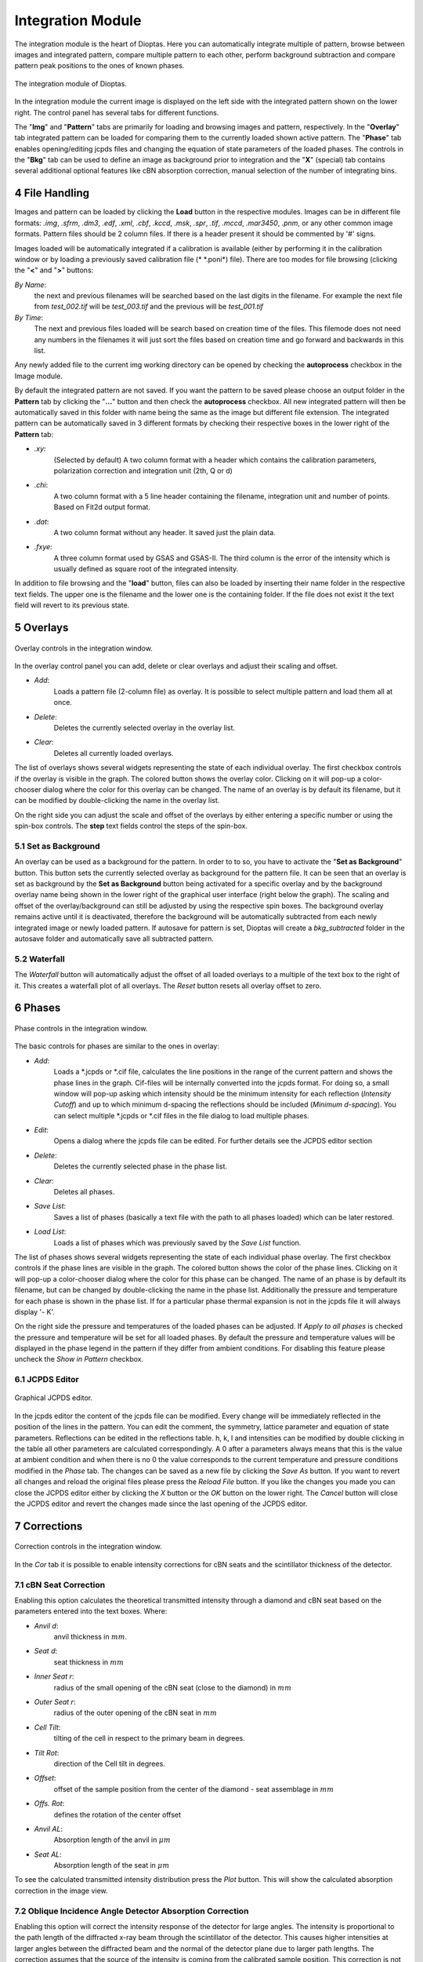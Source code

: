 .. sectnum::
   :start: 4

==================
Integration Module
==================


The integration module is the heart of Dioptas.
Here you can automatically integrate multiple of pattern, browse between images and integrated pattern, compare multiple
pattern to each other, perform background subtraction and compare pattern peak positions to the ones of known phases.

.. figure:: images/integration_view.png
    :align: center
    :width: 700

    The integration module of Dioptas.

In the integration module the current image is displayed on the left side with the integrated pattern shown on the
lower right.
The control panel has several tabs for different functions.

The "**Img**" and "**Pattern**" tabs are primarily for loading and browsing images and pattern, respectively.
In the "**Overlay**" tab integrated pattern can be loaded for comparing them to the currently loaded shown active
pattern.
The "**Phase**" tab enables opening/editing jcpds files and changing the equation of state parameters of the loaded
phases.
The controls in the "**Bkg**" tab can be used to define an image as background prior to integration and the "**X**"
(special) tab contains several additional optional features like cBN absorption correction, manual selection of the
number of integrating bins.


File Handling
-------------

Images and pattern can be loaded by clicking the **Load** button in the respective modules.
Images can be in different file formats: *.img*, *.sfrm*, *.dm3*, *.edf*, *.xml*, *.cbf*, *.kccd*, *.msk*, *.spr*,
*.tif*, *.mccd*, *.mar3450*, *.pnm*, or any other common image formats.
Pattern files should be 2 column files.
If there is a header present it should be commented by '#' signs.

Images loaded will be automatically integrated if a calibration is available (either by performing it in the calibration
window or by loading a previously saved calibration file (* \*.poni*) file).
There are too modes for file browsing (clicking the "**<**" and "**>**" buttons:

*By Name*:
    the next and previous filenames will be searched based on the last digits in the filename.
    For example the next file from *test_002.tif* will be *test_003.tif* and the previous will be *test_001.tif*

*By Time*:
    The next and previous files loaded will be search based on creation time of the files.
    This filemode does not need any numbers in the filenames it will just sort the files based on creation time and go
    forward and backwards in this list.

Any newly added file to the current img working directory can be opened by checking the **autoprocess** checkbox in the
Image module.

By default the integrated pattern are not saved.
If you want the pattern to be saved please choose an output folder in
the **Pattern** tab by clicking the "**...**" button and then check the **autoprocess** checkbox.
All new integrated pattern will then be automatically saved in this folder with name being the same as the image but
different file extension.
The integrated pattern can be automatically saved in 3 different formats by checking their respective boxes in the
lower right of the **Pattern** tab:

- *.xy*:
    (Selected by default) A two column format with a header which contains the calibration parameters, polarization
    correction and integration unit (2th, Q or d)

- *.chi*:
    A two column format with a 5 line header containing the filename, integration unit and number of points.
    Based on Fit2d output format.

- *.dat*:
    A two column format without any header.
    It saved just the plain data.

- *.fxye*:
    A three column format used by GSAS and GSAS-II.
    The third column is the error of the intensity which is usually defined as square root of the integrated intensity.

In addition to file browsing and the "**load**" button, files can also be loaded by inserting their name folder in the
respective text fields.
The upper one is the filename and the lower one is the containing folder.
If the file does not exist it the text field will revert to its previous state.


Overlays
--------

.. figure:: images/overlay_control.png
    :align: center
    :width: 500

    Overlay controls in the integration window.

In the overlay control panel you can add, delete or clear overlays and adjust their scaling and offset.

- *Add*:
    Loads a pattern file (2-column file) as overlay.
    It is possible to select multiple pattern and load them all at once.

- *Delete*:
    Deletes the currently selected overlay in the overlay list.

- *Clear*:
    Deletes all currently loaded overlays.

The list of overlays shows several widgets representing the state of each individual overlay.
The first checkbox controls if the overlay is visible in the graph.
The colored button shows the overlay color.
Clicking on it will pop-up a color-chooser dialog where the color for this overlay can be changed.
The name of an overlay is by default its filename, but it can be modified by double-clicking the name in the overlay
list.

On the right side you can adjust the scale and offset of the overlays by either entering a specific number or using the
spin-box controls.
The **step** text fields control the steps of the spin-box.

Set as Background
~~~~~~~~~~~~~~~~~

An overlay can be used as a background for the pattern.
In order to to so, you have to activate the "**Set as Background**" button.
This button sets the currently selected overlay as background for the pattern file.
It can be seen that an overlay is set as background by the **Set as Background** button being activated for a
specific overlay and by the background overlay name being shown in the lower right of the graphical user interface
(right below the graph).
The scaling and offset of the overlay/background can still be adjusted by using the respective spin boxes.
The background overlay remains active until it is deactivated, therefore the background will be automatically subtracted
from each newly integrated image or newly loaded pattern.
If autosave for pattern is set, Dioptas will create a *bkg_subtracted* folder in the autosave folder and automatically
save all subtracted pattern.

Waterfall
~~~~~~~~~

The *Waterfall* button will automatically adjust the offset of all loaded overlays to a multiple of the text box to the
right of it.
This creates a waterfall plot of all overlays.
The *Reset* button resets all overlay offset to zero.


Phases
------

.. figure:: images/phase_control.png
    :align: center
    :width: 500

    Phase controls in the integration window.

The basic controls for phases are similar to the ones in overlay:

- *Add*:
    Loads a \*.jcpds or \*.cif file, calculates the line positions in the range of the current pattern and shows the
    phase lines in the graph.
    Cif-files will be internally converted into the jcpds format.
    For doing so, a small window will pop-up asking which intensity should be the minimum intensity for each reflection
    (*Intensity Cutoff*) and up to which minimum d-spacing the reflections should be included (*Minimum d-spacing*).
    You can select multiple \*.jcpds or \*.cif files in the file dialog to load multiple phases.

- *Edit*:
    Opens a dialog where the jcpds file can be edited.
    For further details see the JCPDS editor section

- *Delete*:
    Deletes the currently selected phase in the phase list.

- *Clear*:
    Deletes all phases.

- *Save List*:
    Saves a list of phases (basically a text file with the path to all phases loaded) which can be later restored.

- *Load List*:
    Loads a list of phases which was previously saved by the *Save List* function.

The list of phases shows several widgets representing the state of each individual phase overlay.
The first checkbox controls if the phase lines are visible in the graph.
The colored button shows the color of the phase lines.
Clicking on it will pop-up a color-chooser dialog where the color for this phase can be changed.
The name of an phase is by default its filename, but can be changed by double-clicking the name in the phase list.
Additionally the pressure and temperature for each phase is shown in the phase list.
If for a particular phase thermal expansion is not in the jcpds file it will always display '- K'.

On the right side the pressure and temperatures of the loaded phases can be adjusted.
If *Apply to all phases* is checked the pressure and temperature will be set for all loaded phases.
By default the pressure and temperature values will be displayed in the phase legend in the pattern if they differ from
ambient conditions.
For disabling this feature please uncheck the *Show in Pattern* checkbox.


JCPDS Editor
~~~~~~~~~~~~

.. figure:: images/jcpds_editor.png
    :align: center
    :height: 500

    Graphical JCPDS editor.

In the jcpds editor the content of the jcpds file can be modified.
Every change will be immediately reflected in the position of the lines in the pattern.
You can edit the comment, the symmetry, lattice parameter and equation of state parameters.
Reflections can be edited in the reflections table.
h, k, l and intensities can be modified by double clicking in the
table all other parameters are calculated correspondingly.
A 0 after a parameters always means that this is the value at ambient condition and when there is no 0 the value
corresponds to the current temperature and pressure conditions modified in the *Phase* tab.
The changes can be saved as a new file by clicking the *Save As* button.
If you want to revert all changes and reload the original files please press the *Reload File* button.
If you like the changes you made you can close the JCPDS editor either by clicking the *X* button or the *OK* button on
the lower right.
The *Cancel* button will close the JCPDS editor and revert the changes made since the last opening of the JCPDS editor.

Corrections
-----------

.. figure:: images/cor_control.png
    :align: center
    :width: 600

    Correction controls in the integration window.

In the *Cor* tab it is possible to enable intensity corrections for cBN seats and the scintillator thickness of the
detector.


cBN Seat Correction
~~~~~~~~~~~~~~~~~~~
Enabling this option calculates the theoretical transmitted intensity through a diamond and cBN seat based on the
parameters entered into the text boxes.
Where:

- *Anvil d*:
    anvil thickness in :math:`mm`.
- *Seat d*:
    seat thickness in :math:`mm`
- *Inner Seat r*:
    radius of the small opening of the cBN seat (close to the diamond) in :math:`mm`
- *Outer Seat r*:
    radius of the outer opening of the cBN seat in :math:`mm`
- *Cell Tilt*:
    tilting of the cell in respect to the primary beam in degrees.
- *Tilt Rot*:
    direction of the Cell tilt in degrees.
- *Offset*:
    offset of the sample position from the center of the diamond - seat assemblage in :math:`mm`
- *Offs. Rot*:
    defines the rotation of the center offset
- *Anvil AL*:
    Absorption length of the anvil in :math:`\mu m`
- *Seat AL*:
    Absorption length of the seat in :math:`\mu m`

To see the calculated transmitted intensity distribution press the *Plot* button.
This will show the calculated absorption correction in the image view.

Oblique Incidence Angle Detector Absorption Correction
~~~~~~~~~~~~~~~~~~~~~~~~~~~~~~~~~~~~~~~~~~~~~~~~~~~~~~
Enabling this option will correct the intensity response of the detector for large angles.
The intensity is proportional to the path length of the diffracted x-ray beam through the scintillator of the
detector.
This causes higher intensities at larger angles between the diffracted beam and the normal of the detector plane
due to larger path lengths.
The correction assumes that the source of the intensity is coming from the calibrated sample position.
This correction is not valid if there is additional contribution from air or other background.
The background contribution needs to be either removed first or the correction needs to be applied to
the sample *and* the background signal before subtraction.

Parameters:

- *Det. Thickness*:
    Thickness of the detector scintillator in :math:`mm`
- *Abs. Length*:
    Absorption length of the detector scintillator in :math:`\mu m`

To see the calculated intensity correction press the *Plot* button.
This will show the calculated absorption correction in the image view.


Background subtraction
----------------------

.. figure:: images/background_control.png
    :align: center
    :width: 600

    Background controls in the integration window.

In the *Bkg* tab an image can be loaded as background image or we can automatically subtract an estimated background
from the integrated pattern.

Image Background
~~~~~~~~~~~~~~~~

This image will be subtracted from the original image prior to the integration process.
The intensity of the image can scaled or offset by using the corresponding spin boxes.
The text fields next to the spin boxes define the individual steps for the spinbox.
After each change, loading an image as background, removing it, or change the scale and offset of the background
image, the image will be automatically reintegrated.

- *Load*:
    Loads an image as background image.

- *Remove*:
    Removes the currently loaded background image.
    The original image will then be integrated without any background subtraction.

- *Scale and Offset*:
    The intensity of the background image is scaled by: scale x img_intensity + offset.

Pattern Background
~~~~~~~~~~~~~~~~~~

Activating this, will automatically try to estimate the background in the integrated pattern using a moving average
method. The background will then be created by fitting the resulting pattern with a polynomial.

- *Smooth Width*:
    Defines the width of the moving window. The unit is based on the selection in the pattern plot
    (:math:`2\theta`, :math:`Q` or :math:`d`).
- *Iterations*:
    Number of times the moving averages filter goes through the pattern.
- *Poly Order*:
    The order of the polynomial which is fitted after the moving average filter.
- *X-Range*:
    Defines the minimum and maximum x-value of the pattern used for background subtraction.
    **CAUTION** the subtracted pattern will only be displayed in this range.

- *Inspect*:
    This button enables the inspection mode in the pattern widget (see :numref:`background_inspect_figure`).
    Enabling this mode shows the original pattern and the subtracted pattern (red dashed line).
    This is very useful to tweak the background subtraction parameters to the specific needs of the pattern.
    Furthermore, the x-range can be adjusted visually by dragging the ROI (solid yellow lines).

.. _background_inspect_figure:

.. figure:: images/background_inspect.png
    :align: center
    :width: 600

    Inspect-Mode in the pattern widget for background subtraction.


Enabling the pattern background subtraction and also the inspect mode can also be easily done by using the quick
actions in the pattern widget (see :numref:`background_inspect_figure`).
The "*bg*" button on the right side will enable the background subtraction and clicking the "*I*" button will enable
the inspection mode.



Special (X-Tab)
---------------

.. figure:: images/integration_options.png
    :align: center
    :width: 500

    Special Options.

The currently available features:

Integration
~~~~~~~~~~~

Here you can manually specify the number of integration bins and/or choose to supersample the image.
Supersampling an image by a factor of n>1 results in of splitting of each pixel into :math:`n^2` pixels with equal
distribution of intensities among the splitted pixels.
For perfect powder samples this can result in smaller integrated peak widths and more points per peak if the
physical pixel width is too high.
However, it may result in unreasonable intensity distributions.
Please use at your own risk.


Quick Actions
-------------

The "**Image**" widget and the "**Pattern**" widget exhibit several quick actions.
Some of them can be context sensitive (e.g. if there is an image background loaded).

Image Quick Actions
~~~~~~~~~~~~~~~~~~~

.. figure:: images/image_widget_qa.png
    :align: center
    :width: 400

    Quick actions in the image widget.


The image quick actions are shown in the lower left of the image widget in the integration view.

- *ROI*:
    Enables a Rectangular region of interest (ROI) on the image, which can be dragged and changed in size by
    dragging the corners. Only the image part in the ROI will be integrated.
- *Cake*:
    The image will now always automatically shown as Cake (2d-integrated image), which basically shows the change
    in intensity with azimuth.
- *Image*:
    This will change back to only display the original image and not the cake.
- *Mask*:
    Activates the mask for integration.
    The mask needs to be defined before in the *Mask*-module.
- *trans*:
    This checkbox will define whether the mask is displayed with transparent or solid color.
- *bg*:
    If checked the widget will show the background subtracted image. (a background has to be loaded to enable this
    button).
- *AutoScale*:
    Defines whether a the intensity range displayed in the image widget will be rescaled for each new loaded image.
- *Undock/Dock*:
    This button will undock the image widget from the Dioptas window into a new window.
    This is especially useful for multi-monitor setups, where the image can be displayed on one monitor and the
    integrated pattern on another.


Pattern Quick Actions
~~~~~~~~~~~~~~~~~~~~~

The pattern widget exhibits several buttons on the top and also on the right (see :numref:`background_inspect_figure`)

- **on the top**:
    - *Save Image*:
        Saves the currently shown image as either a \*.png file for presentation or \*.tiff file as data.

    - *Save Pattern*:
        Saves the current pattern either in a two-column format (\*.xy) or the complete pattern content in a \*.png or
        vectorized \*.svg format.

    - *As Overlay*:
        Adds the currently active pattern (white) to overlays.

    - *As Bkg*:
        Adds the currently active pattern (white) to overlays and sets it as background.

    - *Load Calibration*:
        Opens a dialog to open a \*.poni calibration file and sets this as the new calibration parameters.

- **on the right**:
    - :math:`2\theta`, :math:`Q` or :math:`d`:
        selects the unit in which the image should be integrated to a pattern.
    - *bg, I*:
        enable background subtraction and the background inspection mode.
    - *AA*:
        determines whether anti-aliasing is enabled for the pattern widget. Disabling AA improves performance when many
        overlays are shown in the pattern widget.
    - *A*:
        when enabled, a newly integrated or loaded pattern will be shown otherwise the zoom will stay as is.
        This will be enabled on every double right click in the pattern widget.

